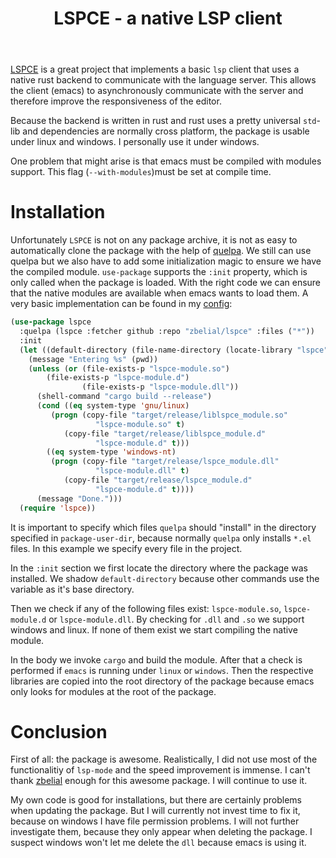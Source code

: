 #+title: LSPCE - a native LSP client

[[https://github.com/zbelial/lspce][LSPCE]] is a great project that implements a basic =lsp= client that uses
a native rust backend to communicate with the language server. This
allows the client (emacs) to asynchronously communicate with the
server and therefore improve the responsiveness of the editor.

Because the backend is written in rust and rust uses a pretty
universal =std=-lib and dependencies are normally cross platform, the
package is usable under linux and windows. I personally use it under
windows.

One problem that might arise is that emacs must be compiled with
modules support. This flag (=--with-modules=)must be set at compile time. 

* Installation
Unfortunately =LSPCE= is not on any package archive, it is not as easy
to automatically clone the package with the help of [[https://github.com/quelpa/quelpa][quelpa]]. We still
can use quelpa but we also have to add some initialization magic to
ensure we have the compiled module. =use-package= supports the =:init=
property, which is only called when the package is loaded. With the
right code we can ensure that the native modules are available when
emacs wants to load them. A very basic implementation can be found in
my [[https://www.github.com/domse007/.emacs.d][config]]:

#+begin_src emacs-lisp
(use-package lspce
  :quelpa (lspce :fetcher github :repo "zbelial/lspce" :files ("*"))
  :init
  (let ((default-directory (file-name-directory (locate-library "lspce"))))
    (message "Entering %s" (pwd))
    (unless (or (file-exists-p "lspce-module.so")
		(file-exists-p "lspce-module.d")
                (file-exists-p "lspce-module.dll"))
      (shell-command "cargo build --release")
      (cond ((eq system-type 'gnu/linux)
	     (progn (copy-file "target/release/liblspce_module.so"
			       "lspce-module.so" t)
		    (copy-file "target/release/liblspce_module.d"
			       "lspce-module.d" t)))
	    ((eq system-type 'windows-nt)
	     (progn (copy-file "target/release/lspce_module.dll"
			       "lspce-module.dll" t)
		    (copy-file "target/release/lspce_module.d"
			       "lspce-module.d" t))))
      (message "Done.")))
  (require 'lspce))
#+end_src

It is important to specify which files =quelpa= should "install" in the
directory specified in =package-user-dir=, because normally =quelpa= only
installs =*.el= files. In this example we specify every file in the
project.

In the =:init= section we first locate the directory where the package
was installed. We shadow =default-directory= because other commands use
the variable as it's base directory.

Then we check if any of the following files exist: =lspce-module.so=,
=lspce-module.d= or =lspce-module.dll=. By checking for =.dll= and =.so= we
support windows and linux. If none of them exist we start compiling
the native module.

In the body we invoke =cargo= and build the module. After that a check
is performed if =emacs= is running under =linux= or =windows=. Then the
respective libraries are copied into the root directory of the package
because emacs only looks for modules at the root of the package.

* Conclusion
First of all: the package is awesome. Realistically, I did not use
most of the functionalitiy of =lsp-mode= and the speed improvement is
immense. I can't thank [[https://github.com/zbelial][zbelial]] enough for this awesome package. I will
continue to use it.

My own code is good for installations, but there are certainly
problems when updating the package. But I will currently not invest
time to fix it, because on windows I have file permission problems. I
will not further investigate them, because they only appear when
deleting the package. I suspect windows won't let me delete the =dll=
because emacs is using it.  
